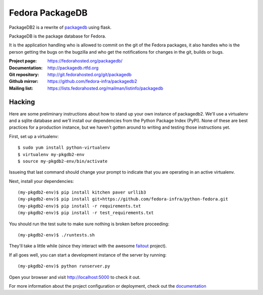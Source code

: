 Fedora PackageDB
================

PackageDB2 is a rewrite of `packagedb <https://fedorahosted.org/packagedb/>`_
using flask.

PackageDB is the package database for Fedora.

It is the application handling who is allowed to commit on the git of the
Fedora packages, it also handles who is the person getting the bugs on the
bugzilla and who get the notifications for changes in the git, builds or bugs.


:Project page: https://fedorahosted.org/packagedb/
:Documentation: http://packagedb.rtfd.org
:Git repository: http://git.fedorahosted.org/git/packagedb
:Github mirror: https://github.com/fedora-infra/packagedb2
:Mailing list: https://lists.fedorahosted.org/mailman/listinfo/packagedb


Hacking
-------

Here are some preliminary instructions about how to stand up your own instance
of packagedb2.  We'll use a virtualenv and a sqlite database and we'll install
our dependencies from the Python Package Index (PyPI).  None of these are best
practices for a production instance, but we haven't gotten around to writing
and testing those instructions yet.

First, set up a virtualenv::

    $ sudo yum install python-virtualenv
    $ virtualenv my-pkgdb2-env
    $ source my-pkgdb2-env/bin/activate

Issueing that last command should change your prompt to indicate that you are
operating in an active virtualenv.

Next, install your dependencies::

    (my-pkgdb2-env)$ pip install kitchen paver urllib3
    (my-pkgdb2-env)$ pip install git+https://github.com/fedora-infra/python-fedora.git
    (my-pkgdb2-env)$ pip install -r requirements.txt
    (my-pkgdb2-env)$ pip install -r test_requirements.txt

You should run the test suite to make sure nothing is broken before proceeding::

    (my-pkgdb2-env)$ ./runtests.sh

They'll take a little while (since they interact with the awesome `faitout
<https://github.com/fedora-infra/faitout>`_ project).

If all goes well, you can start a development instance of the server by
running::

    (my-pkgdb2-env)$ python runserver.py

Open your browser and visit http://localhost:5000 to check it out.


For more information about the project configuration or deployment, check out
the `documentation <http://packagedb.rtfd.org>`_

